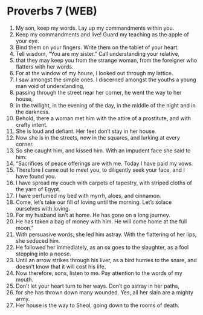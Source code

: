 * Proverbs 7 (WEB)
:PROPERTIES:
:ID: WEB/20-PRO07
:END:

1. My son, keep my words. Lay up my commandments within you.
2. Keep my commandments and live! Guard my teaching as the apple of your eye.
3. Bind them on your fingers. Write them on the tablet of your heart.
4. Tell wisdom, “You are my sister.” Call understanding your relative,
5. that they may keep you from the strange woman, from the foreigner who flatters with her words.
6. For at the window of my house, I looked out through my lattice.
7. I saw amongst the simple ones. I discerned amongst the youths a young man void of understanding,
8. passing through the street near her corner, he went the way to her house,
9. in the twilight, in the evening of the day, in the middle of the night and in the darkness.
10. Behold, there a woman met him with the attire of a prostitute, and with crafty intent.
11. She is loud and defiant. Her feet don’t stay in her house.
12. Now she is in the streets, now in the squares, and lurking at every corner.
13. So she caught him, and kissed him. With an impudent face she said to him:
14. “Sacrifices of peace offerings are with me. Today I have paid my vows.
15. Therefore I came out to meet you, to diligently seek your face, and I have found you.
16. I have spread my couch with carpets of tapestry, with striped cloths of the yarn of Egypt.
17. I have perfumed my bed with myrrh, aloes, and cinnamon.
18. Come, let’s take our fill of loving until the morning. Let’s solace ourselves with loving.
19. For my husband isn’t at home. He has gone on a long journey.
20. He has taken a bag of money with him. He will come home at the full moon.”
21. With persuasive words, she led him astray. With the flattering of her lips, she seduced him.
22. He followed her immediately, as an ox goes to the slaughter, as a fool stepping into a noose.
23. Until an arrow strikes through his liver, as a bird hurries to the snare, and doesn’t know that it will cost his life.
24. Now therefore, sons, listen to me. Pay attention to the words of my mouth.
25. Don’t let your heart turn to her ways. Don’t go astray in her paths,
26. for she has thrown down many wounded. Yes, all her slain are a mighty army.
27. Her house is the way to Sheol, going down to the rooms of death.
